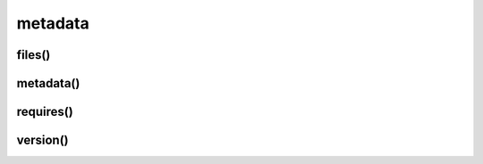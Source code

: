 .. title:: python importlib metadata

.. meta::
    :description: 
        Справочная информация по python модулю importlib.metadata.
    :keywords: 
        python importlib metadata

.. py:module:: importlib.metadata

metadata
========

.. versionadded:: 3.8

files()
-------

.. py:function:: files(module_name)

    Возвращает список :py:class:`pathlib.Path()` всех файлов модуля

    .. code-blog:: py

        metadata.files('pip')
        # ['file', ...]


metadata()
----------

.. py:function:: metadata(module_name)

    Возвращает сведения по модулю

    .. code-blog:: py

        metadata.metadata('pip')
        """
        {
            'Name': '',
            'Version': '',
            ....
        }
        'Metadata-Version', 'Name', 'Version', 'Summary', 'Home-page', 'Author',
        'Author-email', 'License', 'Keywords', 'Platform', 'Classifier',
        'Classifier', 'Classifier', 'Classifier', 'Classifier', 'Classifier',
        'Classifier', 'Classifier', 'Classifier', 'Classifier', 'Classifier',
        'Classifier', 'Classifier', 'Requires-Python'
        """


requires()
----------

.. py:function:: requires(module_name)

    Возвращает список зависимостей модуля

    .. code-blog:: py

        metadata.requires('some-module')
        # ['requests', ...]


version()
---------

.. py:function:: version(module_name)

    Возвращает версию модулю

    .. code-blog:: py

        metadata.version('pip')
        # '19.2.3'
